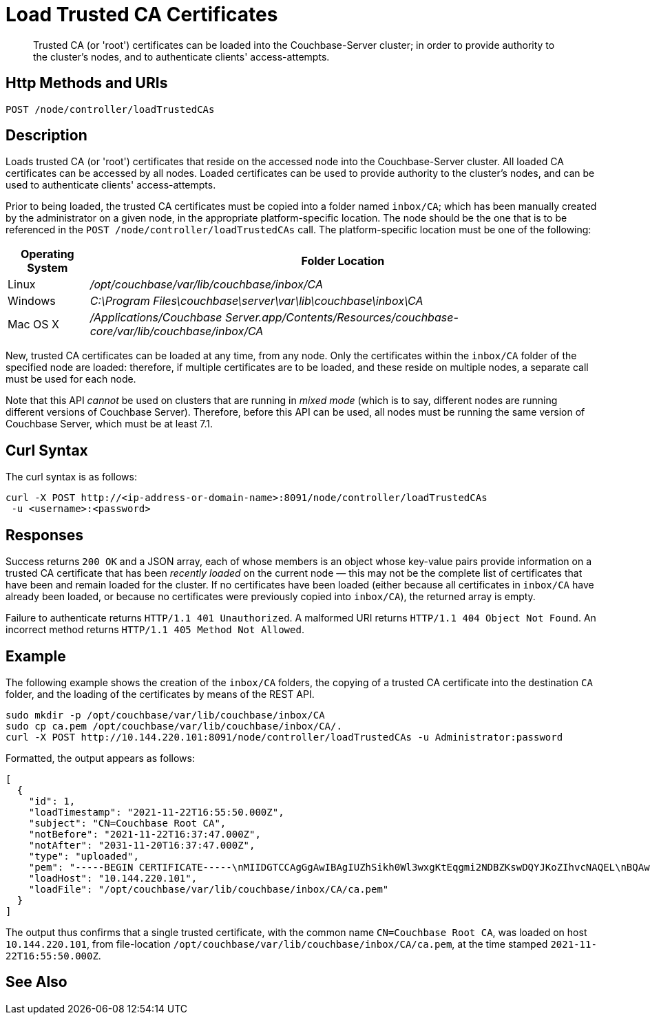 = Load Trusted CA Certificates
:description: Trusted CA (or 'root') certificates can be loaded into the Couchbase-Server cluster; in order to provide authority to the cluster's nodes, and to authenticate clients' access-attempts.
:page-topic-type: reference

[abstract]
{description}

[#http-method-and-uri]
== Http Methods and URIs

----
POST /node/controller/loadTrustedCAs
----

[#description]
== Description

Loads trusted CA (or 'root') certificates that reside on the accessed node into the Couchbase-Server cluster.
All loaded CA certificates can be accessed by all nodes.
Loaded certificates can be used to provide authority to the cluster's nodes, and can be used to authenticate clients' access-attempts.

Prior to being loaded, the trusted CA certificates must be copied into a folder named `inbox/CA`; which has been manually created by the administrator on a given node, in the appropriate platform-specific location.
The node should be the one that is to be referenced in the `POST /node/controller/loadTrustedCAs` call.
The platform-specific location must be one of the following:

[cols="50,313"]
|===
| Operating System | Folder Location

| Linux
| [.path]_/opt/couchbase/var/lib/couchbase/inbox/CA_

| Windows
| [.path]_C:\Program Files\couchbase\server\var\lib\couchbase\inbox\CA_

| Mac OS X
| [.path]_/Applications/Couchbase Server.app/Contents/Resources/couchbase-core/var/lib/couchbase/inbox/CA_
|===

New, trusted CA certificates can be loaded at any time, from any node.
Only the certificates within the `inbox/CA` folder of the specified node are loaded: therefore, if multiple certificates are to be loaded, and these reside on multiple nodes, a separate call must be used for each node.

Note that this API _cannot_ be used on clusters that are running in _mixed mode_ (which is to say, different nodes are running different versions of Couchbase Server).
Therefore, before this API can be used, all nodes must be running the same version of Couchbase Server, which must be at least 7.1.

[#curl-syntax]
== Curl Syntax

The curl syntax is as follows:

----
curl -X POST http://<ip-address-or-domain-name>:8091/node/controller/loadTrustedCAs
 -u <username>:<password>
----

[#responses]
== Responses

Success returns `200 OK` and a JSON array, each of whose members is an object whose key-value pairs provide information on a trusted CA certificate that has been _recently loaded_ on the current node &#8212; this may not be the complete list of certificates that have been and remain loaded for the cluster.
If no certificates have been loaded (either because all certificates in `inbox/CA` have already been loaded, or because no certificates were previously copied into `inbox/CA`), the returned array is empty.

Failure to authenticate returns `HTTP/1.1 401 Unauthorized`.
A malformed URI returns `HTTP/1.1 404 Object Not Found`.
An incorrect method returns `HTTP/1.1 405 Method Not Allowed`.

[#example]
== Example

The following example shows the creation of the `inbox/CA` folders, the copying of a trusted CA certificate into the destination `CA` folder, and the loading of the certificates by means of the REST API.

----
sudo mkdir -p /opt/couchbase/var/lib/couchbase/inbox/CA
sudo cp ca.pem /opt/couchbase/var/lib/couchbase/inbox/CA/.
curl -X POST http://10.144.220.101:8091/node/controller/loadTrustedCAs -u Administrator:password
----

Formatted, the output appears as follows:

----
[
  {
    "id": 1,
    "loadTimestamp": "2021-11-22T16:55:50.000Z",
    "subject": "CN=Couchbase Root CA",
    "notBefore": "2021-11-22T16:37:47.000Z",
    "notAfter": "2031-11-20T16:37:47.000Z",
    "type": "uploaded",
    "pem": "-----BEGIN CERTIFICATE-----\nMIIDGTCCAgGgAwIBAgIUZhSikh0Wl3wxgKtEqgmi2NDBZKswDQYJKoZIhvcNAQEL\nBQAwHDEaMBgGA1UEAwwRQ291Y2hiYXNlIFJvb3QgQ0EwHhcNMjExMTIyMTYzNzQ3\nWhcNMzExMTIwMTYzNzQ3WjAcMRowGAYDVQQDDBFDb3VjaGJhc2UgUm9vdCBDQTCC\nASIwDQYJKoZIhvcNAQEBBQADggEPADCCAQoCggEBAMso+6juWKMLD7HDuoiGDGeU\nldjh6bZEkXsYAmFEziZnreEONoGr3ZS1MtOro2F6dPM6QDKkSlhG7DogYGz96xPG\niLWWKuMUhhbqVkzjScYhg4FEsm356j8zVt6orn4D6BaT3RKaYP+SQP802t7/Jv6Y\nGjIl9+HUDMiwJ0qx5kci208mZacjrI/iw05f89IgB9mj4l81nb2DJXcuyfZFmYYV\nx8NcxbIWbfCFZDlftWNDkyyrjM1nM8MgSxXJLFCLLLRyYKfiS4h9ikzUM87hPXC+\ntj1Lpnbq5RQKAUHTaR7Sx9pWB/iB4tv3+Rk6lpDSLox5E36DxaTqJdgYnvonyVkC\nAwEAAaNTMFEwHQYDVR0OBBYEFIqaO4ZZnPAI9xfup7MeNB77+j9cMB8GA1UdIwQY\nMBaAFIqaO4ZZnPAI9xfup7MeNB77+j9cMA8GA1UdEwEB/wQFMAMBAf8wDQYJKoZI\nhvcNAQELBQADggEBAMgN7PZlf88L3YV5pBQQb+t4p59Gagsw8Rt8z0XNTlVAPqd5\nkCU3KRJvf1AioQHGcvoKlAL9lIOzbeSmxUcWxg9UV5lPtDkIIISMFBajYDdwKGgy\nu0T9FVpwbXEM9hfLr0aDCQwWCw7u8j/hPTNMo0vqaH9ApS0Y/CR/bLR9PBhorR7G\naCOj4Nd5yrptbZjgvctvE1QxzulEOcndXMwUipV+LluO0AbtCym+07O0oScT5g5A\n9HC3NIyKRMvqQjzSjz/ddahdL3jBgImN+dSJDGQjCL/gl5jcuACHKtHcdoqmIGmZ\nRDy/b+3vQ/g1+iwfq+m6m0pZHIzilIoHM8jMzjI=\n-----END CERTIFICATE-----\n\n",
    "loadHost": "10.144.220.101",
    "loadFile": "/opt/couchbase/var/lib/couchbase/inbox/CA/ca.pem"
  }
]
----

The output thus confirms that a single trusted certificate, with the common name `CN=Couchbase Root CA`, was loaded on host `10.144.220.101`, from file-location `/opt/couchbase/var/lib/couchbase/inbox/CA/ca.pem`, at the time stamped `2021-11-22T16:55:50.000Z`.

[#see-also]
== See Also
